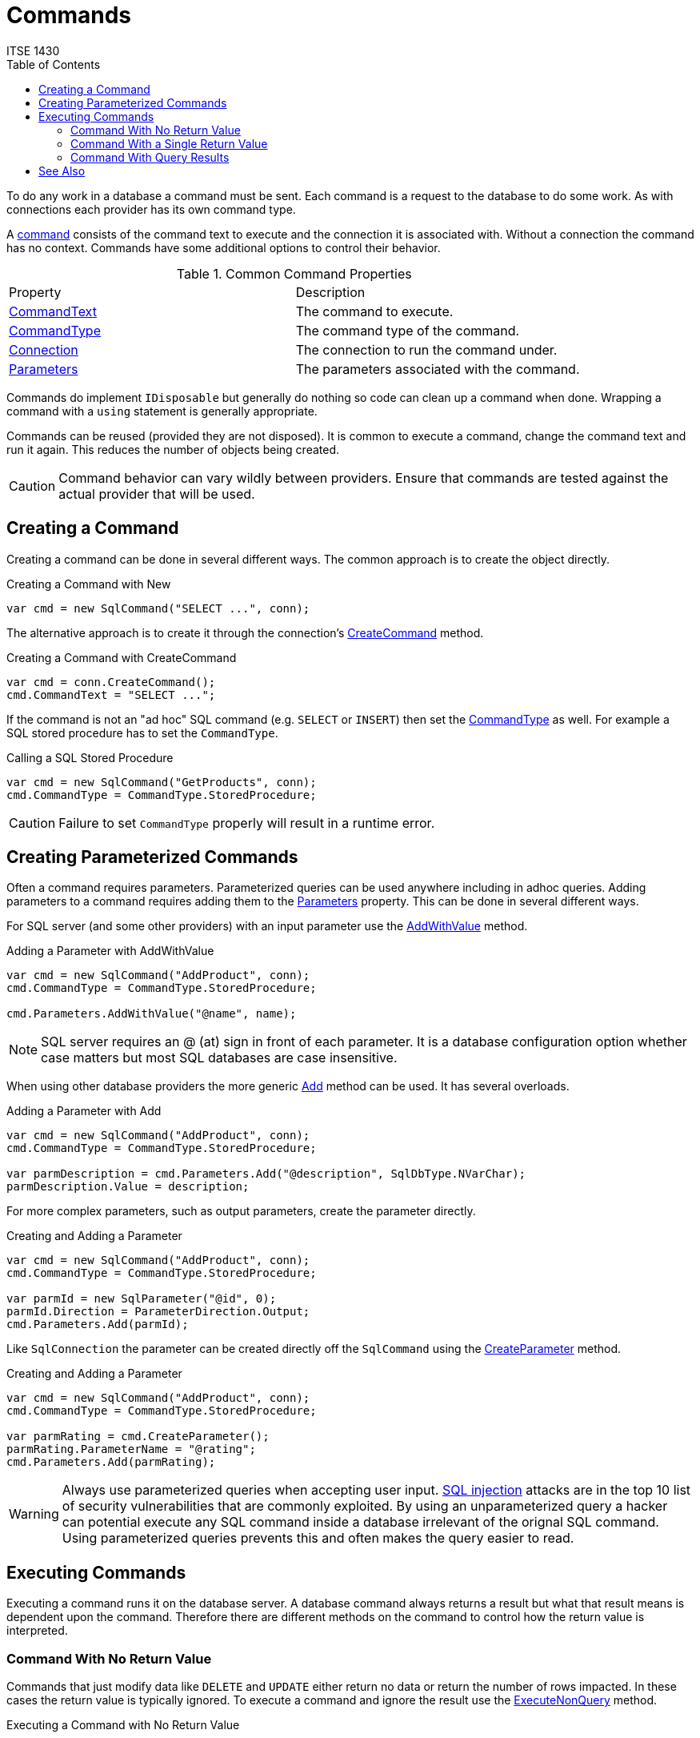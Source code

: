 = Commands
ITSE 1430
:toc:

To do any work in a database a command must be sent. Each command is a request to the database to do some work. As with connections each provider has its own command type. 

A https://docs.microsoft.com/en-us/dotnet/api/system.data.sqlclient.sqlcommand[command] consists of the command text to execute and the connection it is associated with. Without a connection the command has no context. Commands have some additional options to control their behavior.

.Common Command Properties
|===
| Property | Description 
| https://docs.microsoft.com/en-us/dotnet/api/system.data.sqlclient.sqlcommand.commandtext[CommandText] | The command to execute.
| https://docs.microsoft.com/en-us/dotnet/api/system.data.sqlclient.sqlcommand.commandtype[CommandType] | The command type of the command.
| https://docs.microsoft.com/en-us/dotnet/api/system.data.sqlclient.sqlcommand.connection[Connection] | The connection to run the command under.
| https://docs.microsoft.com/en-us/dotnet/api/system.data.sqlclient.sqlcommand.parameters[Parameters] | The parameters associated with the command.
|===

Commands do implement `IDisposable` but generally do nothing so code can clean up a command when done. Wrapping a command with a `using` statement is generally appropriate.

Commands can be reused (provided they are not disposed). It is common to execute a command, change the command text and run it again. This reduces the number of objects being created.

CAUTION: Command behavior can vary wildly between providers. Ensure that commands are tested against the actual provider that will be used.

## Creating a Command

Creating a command can be done in several different ways. The common approach is to create the object directly. 

.Creating a Command with New
[source,csharp]
----
var cmd = new SqlCommand("SELECT ...", conn);
----

The alternative approach is to create it through the connection's https://docs.microsoft.com/en-us/dotnet/api/system.data.sqlclient.sqlconnection.createcommand[CreateCommand] method.

.Creating a Command with CreateCommand
[source,csharp]
----
var cmd = conn.CreateCommand();
cmd.CommandText = "SELECT ...";
----

If the command is not an "ad hoc" SQL command (e.g. `SELECT` or `INSERT`) then set the https://docs.microsoft.com/en-us/dotnet/api/system.data.sqlclient.sqlcommand.commandtype[CommandType] as well. For example a SQL stored procedure has to set the `CommandType`.

.Calling a SQL Stored Procedure
[source,csharp]
----
var cmd = new SqlCommand("GetProducts", conn);
cmd.CommandType = CommandType.StoredProcedure;
----

CAUTION: Failure to set `CommandType` properly will result in a runtime error.

## Creating Parameterized Commands

Often a command requires parameters. Parameterized queries can be used anywhere including in adhoc queries. Adding parameters to a command requires adding them to the https://docs.microsoft.com/en-us/dotnet/api/system.data.sqlclient.sqlcommand.parameters[Parameters] property. This can be done in several different ways.

For SQL server (and some other providers) with an input parameter use the https://docs.microsoft.com/en-us/dotnet/api/system.data.sqlclient.sqlparametercollection.addwithvalue[AddWithValue] method.

.Adding a Parameter with AddWithValue
[source,csharp]
----
var cmd = new SqlCommand("AddProduct", conn);
cmd.CommandType = CommandType.StoredProcedure;

cmd.Parameters.AddWithValue("@name", name);
----

NOTE: SQL server requires an @ (at) sign in front of each parameter. It is a database configuration option whether case matters but most SQL databases are case insensitive.

When using other database providers the more generic https://docs.microsoft.com/en-us/dotnet/api/system.data.sqlclient.sqlparametercollection.add[Add] method can be used. It has several overloads.

.Adding a Parameter with Add
[source,csharp]
----
var cmd = new SqlCommand("AddProduct", conn);
cmd.CommandType = CommandType.StoredProcedure;

var parmDescription = cmd.Parameters.Add("@description", SqlDbType.NVarChar);
parmDescription.Value = description;
----

For more complex parameters, such as output parameters, create the parameter directly.

.Creating and Adding a Parameter
[source,csharp]
----
var cmd = new SqlCommand("AddProduct", conn);
cmd.CommandType = CommandType.StoredProcedure;

var parmId = new SqlParameter("@id", 0);
parmId.Direction = ParameterDirection.Output;
cmd.Parameters.Add(parmId);
----

Like `SqlConnection` the parameter can be created directly off the `SqlCommand` using the https://docs.microsoft.com/en-us/dotnet/api/system.data.sqlclient.sqlcommand.createparameter[CreateParameter] method.

.Creating and Adding a Parameter
[source,csharp]
----
var cmd = new SqlCommand("AddProduct", conn);
cmd.CommandType = CommandType.StoredProcedure;

var parmRating = cmd.CreateParameter();
parmRating.ParameterName = "@rating";
cmd.Parameters.Add(parmRating);
----

WARNING: Always use parameterized queries when accepting user input. https://owasp.org/www-community/attacks/SQL_Injection[SQL injection] attacks are in the top 10 list of security vulnerabilities that are commonly exploited. By using an unparameterized query a hacker can potential execute any SQL command inside a database irrelevant of the orignal SQL command. Using parameterized queries prevents this and often makes the query easier to read.

## Executing Commands

Executing a command runs it on the database server. A database command always returns a result but what that result means is dependent upon the command. Therefore there are different methods on the command to control how the return value is interpreted.

### Command With No Return Value

Commands that just modify data like `DELETE` and `UPDATE` either return no data or return the number of rows impacted. In these cases the return value is typically ignored. To execute a command and ignore the result use the https://docs.microsoft.com/en-us/dotnet/api/system.data.sqlclient.sqlcommand.executenonquery[ExecuteNonQuery] method.

.Executing a Command with No Return Value
[source,csharp]
----
cmdDelete.ExecuteNonQuery();
----

### Command With a Single Return Value

Commands like `INSERT` generally return back a key representing the newly inserted row. Other commands may also return a single value with a count or some other value. For commands that return a single value, or in which only the first value is relevant the https://docs.microsoft.com/en-us/dotnet/api/system.data.sqlclient.sqlcommand.executescalar[ExecuteScalar] method can be used. This method returns the first value of the first row, if any. 

.Executing a Command with a Single Return Value
[source,csharp]
----
var result = cmdInsert.ExecuteScalar();
var id = Convert.ToInt32(result);
----

The value is treated as an `object` so typecasting must be done to convert it to the correct type.

### Command With Query Results

Query commands can return a large number of rows with multiple data points in each row. The traditional methods do not work with them. Refer to the sections link:dataset[Dataset] and link:datareader[Data Reader] for information on how to read data.

## See Also

link:connections.adoc[Connections] +
link:providers.adoc[Database Providers] +
https://docs.microsoft.com/en-us/dotnet/api/system.data.sqlclient.sqlcommand[SqlCommand]
